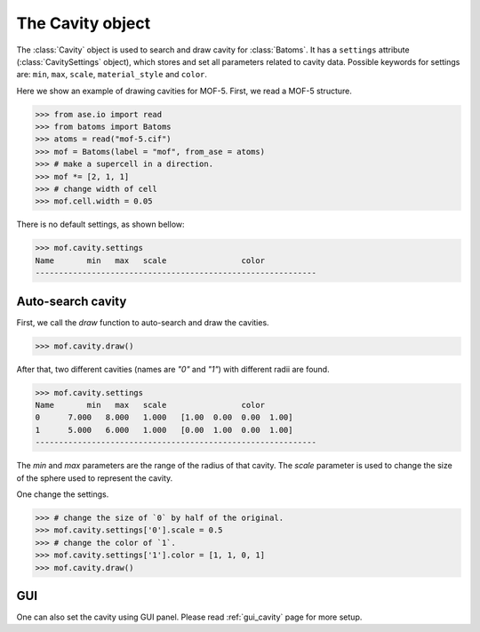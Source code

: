 .. module:: batoms.plugins.cavity

===============================
The Cavity object
===============================

The :class:`Cavity` object is used to search and draw cavity for :class:`Batoms`. It has a ``settings`` attribute (:class:`CavitySettings` object), which stores and set all parameters related to cavity data. Possible keywords for settings are: ``min``, ``max``, ``scale``, ``material_style`` and ``color``. 


Here we show an example of drawing cavities for MOF-5. First, we read a MOF-5 structure.

>>> from ase.io import read
>>> from batoms import Batoms
>>> atoms = read("mof-5.cif")
>>> mof = Batoms(label = "mof", from_ase = atoms)
>>> # make a supercell in a direction.
>>> mof *= [2, 1, 1]
>>> # change width of cell
>>> mof.cell.width = 0.05

There is no default settings, as shown bellow:

>>> mof.cavity.settings
Name       min   max   scale                color  
------------------------------------------------------------


Auto-search cavity
---------------------
First, we call the `draw` function to auto-search and draw the cavities.

>>> mof.cavity.draw()

.. image:: /images/python_cavity_mof_5_0.png
   :width: 10cm

After that, two different cavities (names are `"0"` and `"1"`) with different radii are found.

>>> mof.cavity.settings
Name       min   max   scale                color  
0      7.000   8.000   1.000   [1.00  0.00  0.00  1.00] 
1      5.000   6.000   1.000   [0.00  1.00  0.00  1.00] 
------------------------------------------------------------

The `min` and `max` parameters are the range of the radius of that cavity. The `scale` parameter is used to change the size of the sphere used to represent the cavity.

One change the settings. 

>>> # change the size of `0` by half of the original.
>>> mof.cavity.settings['0'].scale = 0.5
>>> # change the color of `1`.
>>> mof.cavity.settings['1'].color = [1, 1, 0, 1]
>>> mof.cavity.draw()


.. image:: /images/python_cavity_mof_5_1.png
   :width: 10cm


GUI
---------
One can also set the cavity using GUI panel. Please read :ref:`gui_cavity` page for more setup.



